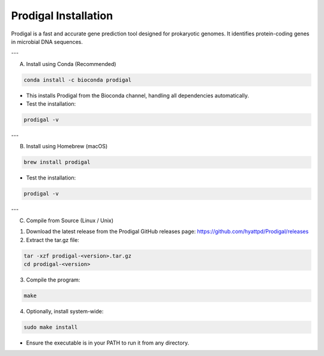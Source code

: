 Prodigal Installation
=====================

Prodigal is a fast and accurate gene prediction tool designed for prokaryotic genomes. It identifies protein-coding genes in microbial DNA sequences.

---

A) Install using Conda (Recommended)

.. code-block:: bash

   conda install -c bioconda prodigal

- This installs Prodigal from the Bioconda channel, handling all dependencies automatically.  
- Test the installation:

.. code-block:: bash

   prodigal -v

---

B) Install using Homebrew (macOS)

.. code-block:: bash

   brew install prodigal

- Test the installation:

.. code-block:: bash

   prodigal -v

---

C) Compile from Source (Linux / Unix)

1. Download the latest release from the Prodigal GitHub releases page:  
   https://github.com/hyattpd/Prodigal/releases

2. Extract the tar.gz file:

.. code-block:: bash

   tar -xzf prodigal-<version>.tar.gz
   cd prodigal-<version>

3. Compile the program:

.. code-block:: bash

   make

4. Optionally, install system-wide:

.. code-block:: bash

   sudo make install

- Ensure the executable is in your PATH to run it from any directory.
